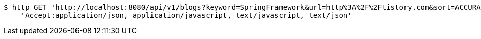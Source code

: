 [source,bash]
----
$ http GET 'http://localhost:8080/api/v1/blogs?keyword=SpringFramework&url=http%3A%2F%2Ftistory.com&sort=ACCURACY&page=1&size=10' \
    'Accept:application/json, application/javascript, text/javascript, text/json'
----
